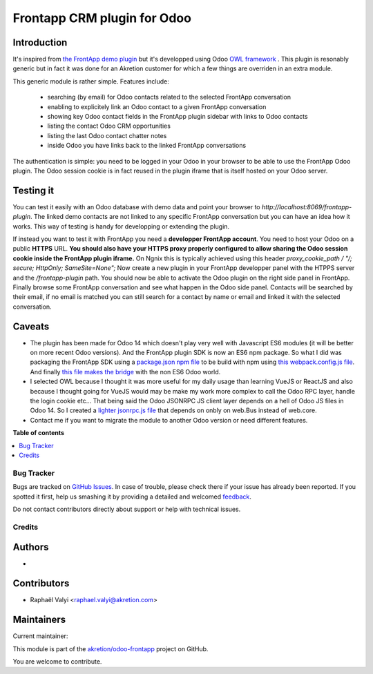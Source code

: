 ============================
Frontapp CRM plugin for Odoo
============================

.. !!!!!!!!!!!!!!!!!!!!!!!!!!!!!!!!!!!!!!!!!!!!!!!!!!!!
   !! This file is generated by oca-gen-addon-readme !!
   !! changes will be overwritten.                   !!
   !!!!!!!!!!!!!!!!!!!!!!!!!!!!!!!!!!!!!!!!!!!!!!!!!!!!

.. |badge1| image:: https://img.shields.io/badge/maturity-Beta-yellow.png
    :target: https://odoo-community.org/page/development-status
    :alt: Beta
.. |badge2| image:: https://img.shields.io/badge/licence-LGPL--3-blue.png
    :target: http://www.gnu.org/licenses/lgpl-3.0-standalone.html
    :alt: License: LGPL-3
.. |badge3| image:: https://img.shields.io/badge/github-akretion%2Fodoo--frontapp-lightgray.png?logo=github
    :target: https://github.com/akretion/odoo-frontapp/tree/14.0/frontapp_plugin
    :alt: akretion/odoo-frontapp

|badge1| |badge2| |badge3| 

.. image:: https://raw.githubusercontent.com/akretion/odoo-frontapp/14.0/frontapp_plugin/static/img/frontapp.png

Introduction
~~~~~~~~~~~~

It's inspired from `the FrontApp demo plugin <https://github.com/frontapp/front-plugin-demo>`_
but it's developped using Odoo `OWL framework <https://github.com/odoo/owl>`_ . This plugin is resonably generic
but in fact it was done for an Akretion customer for which a few things are overriden in an extra module.

This generic module is rather simple. Features include:

 * searching (by email) for Odoo contacts related to the selected FrontApp conversation
 * enabling to explicitely link an Odoo contact to a given FrontApp conversation
 * showing key Odoo contact fields in the FrontApp plugin sidebar with links to Odoo contacts
 * listing the contact Odoo CRM opportunities
 * listing the last Odoo contact chatter notes
 * inside Odoo you have links back to the linked FrontApp conversations

The authentication is simple: you need to be logged in your Odoo in your browser to be able to use the FrontApp Odoo plugin. The Odoo session
cookie is in fact reused in the plugin iframe that is itself hosted on your Odoo server.


Testing it
~~~~~~~~~~

.. image:: https://raw.githubusercontent.com/akretion/odoo-frontapp/14.0/frontapp_plugin/static/img/panel.png

You can test it easily with an Odoo database with demo data and point your browser to `http://localhost:8069/frontapp-plugin`. The linked demo contacts are not linked to any
specific FrontApp conversation but you can have an idea how it works. This way of testing is handy for developping or extending the plugin.

If instead you want to test it with FrontApp you need a **developper FrontApp account**. You need to host your Odoo on a public **HTTPS** URL.
**You should also have your HTTPS proxy properly configured to allow sharing the Odoo session cookie inside the FrontApp plugin iframe.**
On Ngnix this is typically achieved using this header `proxy_cookie_path / "/; secure; HttpOnly; SameSite=None";`
Now create a new plugin in your FrontApp developper panel with the HTPPS server and the `/frontapp-plugin` path.
You should now be able to activate the Odoo plugin on the right side panel in FrontApp.
Finally browse some FrontApp conversation and see what happen in the Odoo side panel. Contacts will be searched by
their email, if no email is matched you can still search for a contact by name or email and linked it with the selected conversation.

Caveats
~~~~~~~

* The plugin has been made for Odoo 14 which doesn't play very well with Javascript ES6 modules (it will be better on more recent Odoo versions). And the FrontApp plugin SDK is now an ES6 npm package. So what I did was packaging the FrontApp SDK using a `package.json npm file <https://github.com/akretion/odoo-frontapp/blob/14.0/frontapp_plugin/static/package.json>`_ to be build with npm using `this webpack.config.js file <https://github.com/akretion/odoo-frontapp/blob/14.0/frontapp_plugin/static/webpack.config.js>`_. And finally `this file makes the bridge <https://github.com/akretion/odoo-frontapp/blob/14.0/frontapp_plugin/static/src/js/frontapp_es6_bridge.js>`_ with the non ES6 Odoo world.
* I selected OWL because I thought it was more useful for my daily usage than learning VueJS or ReactJS and also because I thought going for VueJS would may be make my work more complex to call the Odoo RPC layer, handle the login cookie etc... That being said the Odoo JSONRPC JS client layer depends on a hell of Odoo JS files in Odoo 14. So I created a `lighter jsonrpc.js file <https://github.com/akretion/odoo-frontapp/blob/14.0/frontapp_plugin/static/src/js/jsonrpc.js>`_ that depends on onbly on web.Bus instead of web.core.
* Contact me if you want to migrate the module to another Odoo version or need different features.


**Table of contents**

.. contents::
   :local:

Bug Tracker
===========

Bugs are tracked on `GitHub Issues <https://github.com/akretion/odoo-frontapp/issues>`_.
In case of trouble, please check there if your issue has already been reported.
If you spotted it first, help us smashing it by providing a detailed and welcomed
`feedback <https://github.com/akretion/odoo-frontapp/issues/new?body=module:%20frontapp_plugin%0Aversion:%2014.0%0A%0A**Steps%20to%20reproduce**%0A-%20...%0A%0A**Current%20behavior**%0A%0A**Expected%20behavior**>`_.

Do not contact contributors directly about support or help with technical issues.

Credits
=======

Authors
~~~~~~~

* 

Contributors
~~~~~~~~~~~~

* Raphaël Valyi <raphael.valyi@akretion.com>

Maintainers
~~~~~~~~~~~

.. |maintainer-rvalyi| image:: https://github.com/rvalyi.png?size=40px
    :target: https://github.com/rvalyi
    :alt: rvalyi

Current maintainer:

|maintainer-rvalyi| 

This module is part of the `akretion/odoo-frontapp <https://github.com/akretion/odoo-frontapp/tree/14.0/frontapp_plugin>`_ project on GitHub.

You are welcome to contribute.
